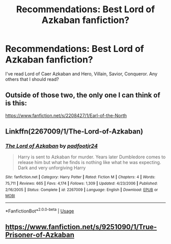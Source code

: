 #+TITLE: Recommendations: Best Lord of Azkaban fanfiction?

* Recommendations: Best Lord of Azkaban fanfiction?
:PROPERTIES:
:Author: KevMan18
:Score: 5
:DateUnix: 1584337539.0
:DateShort: 2020-Mar-16
:END:
I've read Lord of Caer Azkaban and Hero, Villain, Savior, Conqueror. Any others that I should read?


** Outside of those two, the only one I can think of is this:

[[https://www.fanfiction.net/s/2208427/1/Earl-of-the-North]]
:PROPERTIES:
:Author: ArlyssTolero86
:Score: 3
:DateUnix: 1584346318.0
:DateShort: 2020-Mar-16
:END:


** Linkffn(2267009/1/The-Lord-of-Azkaban)
:PROPERTIES:
:Author: Sang-Lys
:Score: 1
:DateUnix: 1584357064.0
:DateShort: 2020-Mar-16
:END:

*** [[https://www.fanfiction.net/s/2267009/1/][*/The Lord of Azkaban/*]] by [[https://www.fanfiction.net/u/409523/padfootjr24][/padfootjr24/]]

#+begin_quote
  Harry is sent to Azkaban for murder. Years later Dumbledore comes to release him but what he finds is nothing like what he was expecting. Dark and very unforgiving Harry
#+end_quote

^{/Site/:} ^{fanfiction.net} ^{*|*} ^{/Category/:} ^{Harry} ^{Potter} ^{*|*} ^{/Rated/:} ^{Fiction} ^{M} ^{*|*} ^{/Chapters/:} ^{4} ^{*|*} ^{/Words/:} ^{75,711} ^{*|*} ^{/Reviews/:} ^{665} ^{*|*} ^{/Favs/:} ^{4,174} ^{*|*} ^{/Follows/:} ^{1,309} ^{*|*} ^{/Updated/:} ^{4/23/2006} ^{*|*} ^{/Published/:} ^{2/16/2005} ^{*|*} ^{/Status/:} ^{Complete} ^{*|*} ^{/id/:} ^{2267009} ^{*|*} ^{/Language/:} ^{English} ^{*|*} ^{/Download/:} ^{[[http://www.ff2ebook.com/old/ffn-bot/index.php?id=2267009&source=ff&filetype=epub][EPUB]]} ^{or} ^{[[http://www.ff2ebook.com/old/ffn-bot/index.php?id=2267009&source=ff&filetype=mobi][MOBI]]}

--------------

*FanfictionBot*^{2.0.0-beta} | [[https://github.com/tusing/reddit-ffn-bot/wiki/Usage][Usage]]
:PROPERTIES:
:Author: FanfictionBot
:Score: 2
:DateUnix: 1584357080.0
:DateShort: 2020-Mar-16
:END:


** [[https://www.fanfiction.net/s/9251090/1/True-Prisoner-of-Azkaban]]
:PROPERTIES:
:Author: Pottermum
:Score: 1
:DateUnix: 1584769626.0
:DateShort: 2020-Mar-21
:END:
